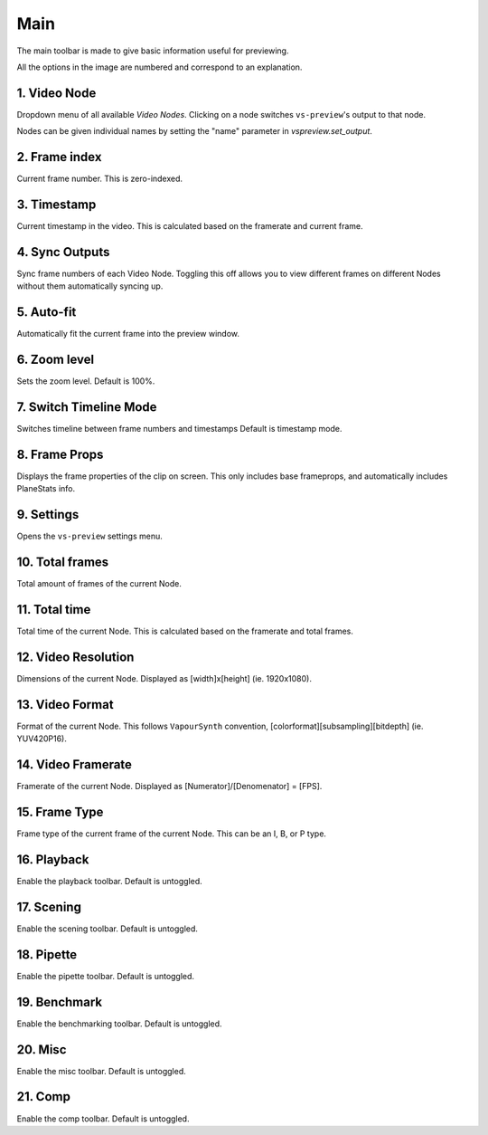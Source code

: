Main
----

The main toolbar is made to give basic information useful for previewing.

.. image:: img/main/toolbar.png
    :alt: Main toolbar
    :align: center

All the options in the image are numbered and correspond to an explanation.

\1. Video Node
^^^^^^^^^^^^^^

Dropdown menu of all available `Video Nodes`.
Clicking on a node switches ``vs-preview``\'s output to that node.

.. image:: img/main/nodes.png
    :alt: VideoNode dropdown

Nodes can be given individual names by setting the "name" parameter in `vspreview.set_output`.

\2. Frame index
^^^^^^^^^^^^^^^

Current frame number.
This is zero-indexed.

\3. Timestamp
^^^^^^^^^^^^^

Current timestamp in the video.
This is calculated based on the framerate and current frame.

\4. Sync Outputs
^^^^^^^^^^^^^^^^

Sync frame numbers of each Video Node.
Toggling this off allows you to view different frames on different Nodes
without them automatically syncing up.

\5. Auto-fit
^^^^^^^^^^^^

Automatically fit the current frame into the preview window.

\6. Zoom level
^^^^^^^^^^^^^^

Sets the zoom level.
Default is 100%.

\7. Switch Timeline Mode
^^^^^^^^^^^^^^^^^^^^^^^^

Switches timeline between frame numbers and timestamps
Default is timestamp mode.

\8. Frame Props
^^^^^^^^^^^^^^^

Displays the frame properties of the clip on screen.
This only includes base frameprops, and automatically includes PlaneStats info.

.. image:: img/main/frameprops.png
    :alt: List of frame properties

\9. Settings
^^^^^^^^^^^^

Opens the ``vs-preview`` settings menu.

\10. Total frames
^^^^^^^^^^^^^^^^^

Total amount of frames of the current Node.

\11. Total time
^^^^^^^^^^^^^^^

Total time of the current Node.
This is calculated based on the framerate and total frames.

\12. Video Resolution
^^^^^^^^^^^^^^^^^^^^^

Dimensions of the current Node.
Displayed as \[width\]x\[height\] (ie. 1920x1080).

\13. Video Format
^^^^^^^^^^^^^^^^^

Format of the current Node.
This follows ``VapourSynth`` convention, \[colorformat\]\[subsampling\]\[bitdepth\] (ie. YUV420P16).

\14. Video Framerate
^^^^^^^^^^^^^^^^^^^^

Framerate of the current Node.
Displayed as \[Numerator\]/\[Denomenator\] = \[FPS\].

\15. Frame Type
^^^^^^^^^^^^^^^

Frame type of the current frame of the current Node.
This can be an I, B, or P type.

\16. Playback
^^^^^^^^^^^^^

Enable the playback toolbar.
Default is untoggled.

\17. Scening
^^^^^^^^^^^^

Enable the scening toolbar.
Default is untoggled.

\18. Pipette
^^^^^^^^^^^^

Enable the pipette toolbar.
Default is untoggled.

\19. Benchmark
^^^^^^^^^^^^^^

Enable the benchmarking toolbar.
Default is untoggled.

\20. Misc
^^^^^^^^^

Enable the misc toolbar.
Default is untoggled.

\21. Comp
^^^^^^^^^

Enable the comp toolbar.
Default is untoggled.
